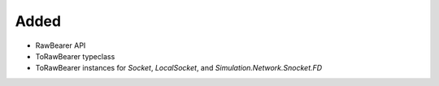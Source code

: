 Added
-----

- RawBearer API
- ToRawBearer typeclass
- ToRawBearer instances for `Socket`, `LocalSocket`, and `Simulation.Network.Snocket.FD`
